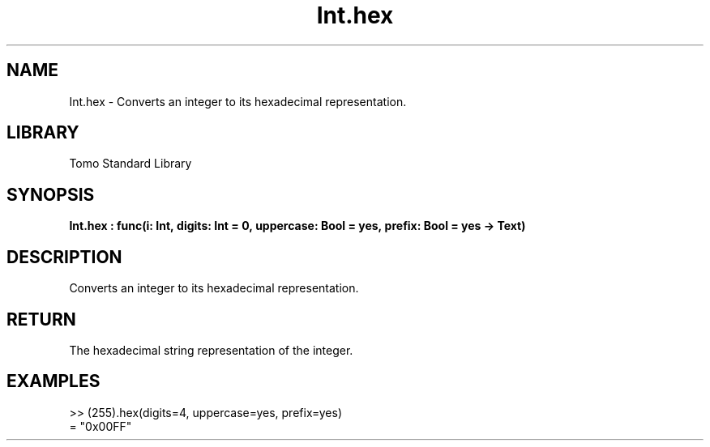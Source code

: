 '\" t
.\" Copyright (c) 2025 Bruce Hill
.\" All rights reserved.
.\"
.TH Int.hex 3 2025-04-19T14:48:15.710615 "Tomo man-pages"
.SH NAME
Int.hex \- Converts an integer to its hexadecimal representation.

.SH LIBRARY
Tomo Standard Library
.SH SYNOPSIS
.nf
.BI Int.hex\ :\ func(i:\ Int,\ digits:\ Int\ =\ 0,\ uppercase:\ Bool\ =\ yes,\ prefix:\ Bool\ =\ yes\ ->\ Text)
.fi

.SH DESCRIPTION
Converts an integer to its hexadecimal representation.


.TS
allbox;
lb lb lbx lb
l l l l.
Name	Type	Description	Default
i	Int	The integer to be converted. 	-
digits	Int	The minimum number of digits in the output string. 	0
uppercase	Bool	Whether to use uppercase letters for hexadecimal digits. 	yes
prefix	Bool	Whether to include a "0x" prefix. 	yes
.TE
.SH RETURN
The hexadecimal string representation of the integer.

.SH EXAMPLES
.EX
>> (255).hex(digits=4, uppercase=yes, prefix=yes)
= "0x00FF"
.EE
